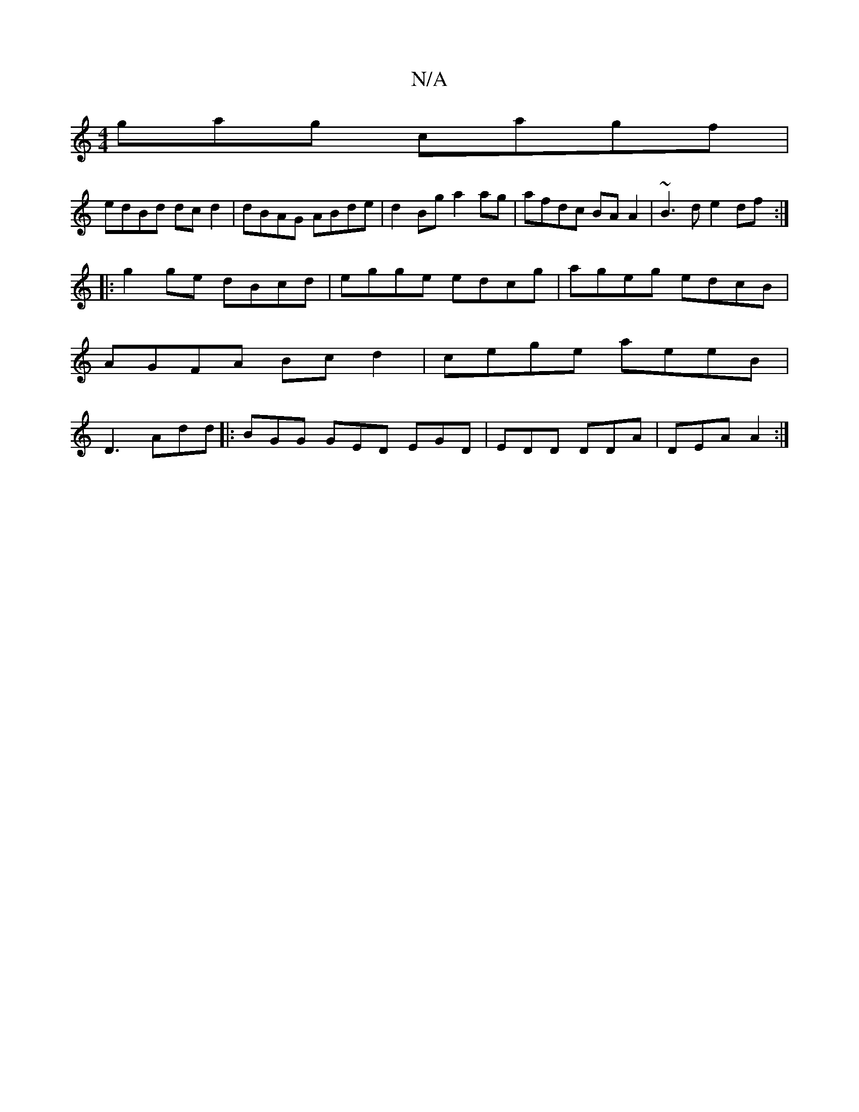X:1
T:N/A
M:4/4
R:N/A
K:Cmajor
gag cagf |
edBd dc d2| dBAG ABde |d2 Bg a2 ag|afdc BA A2|~B3d e2df:|
|:g2 ge dBcd|egge edcg|ageg edcB|AGFA Bc d2|cege aeeB|D3 Add |: BGG GED EGD|EDD DDA|DEA A2:|

E||

|: d/d/g/2 f fag | afed c2 cB | 